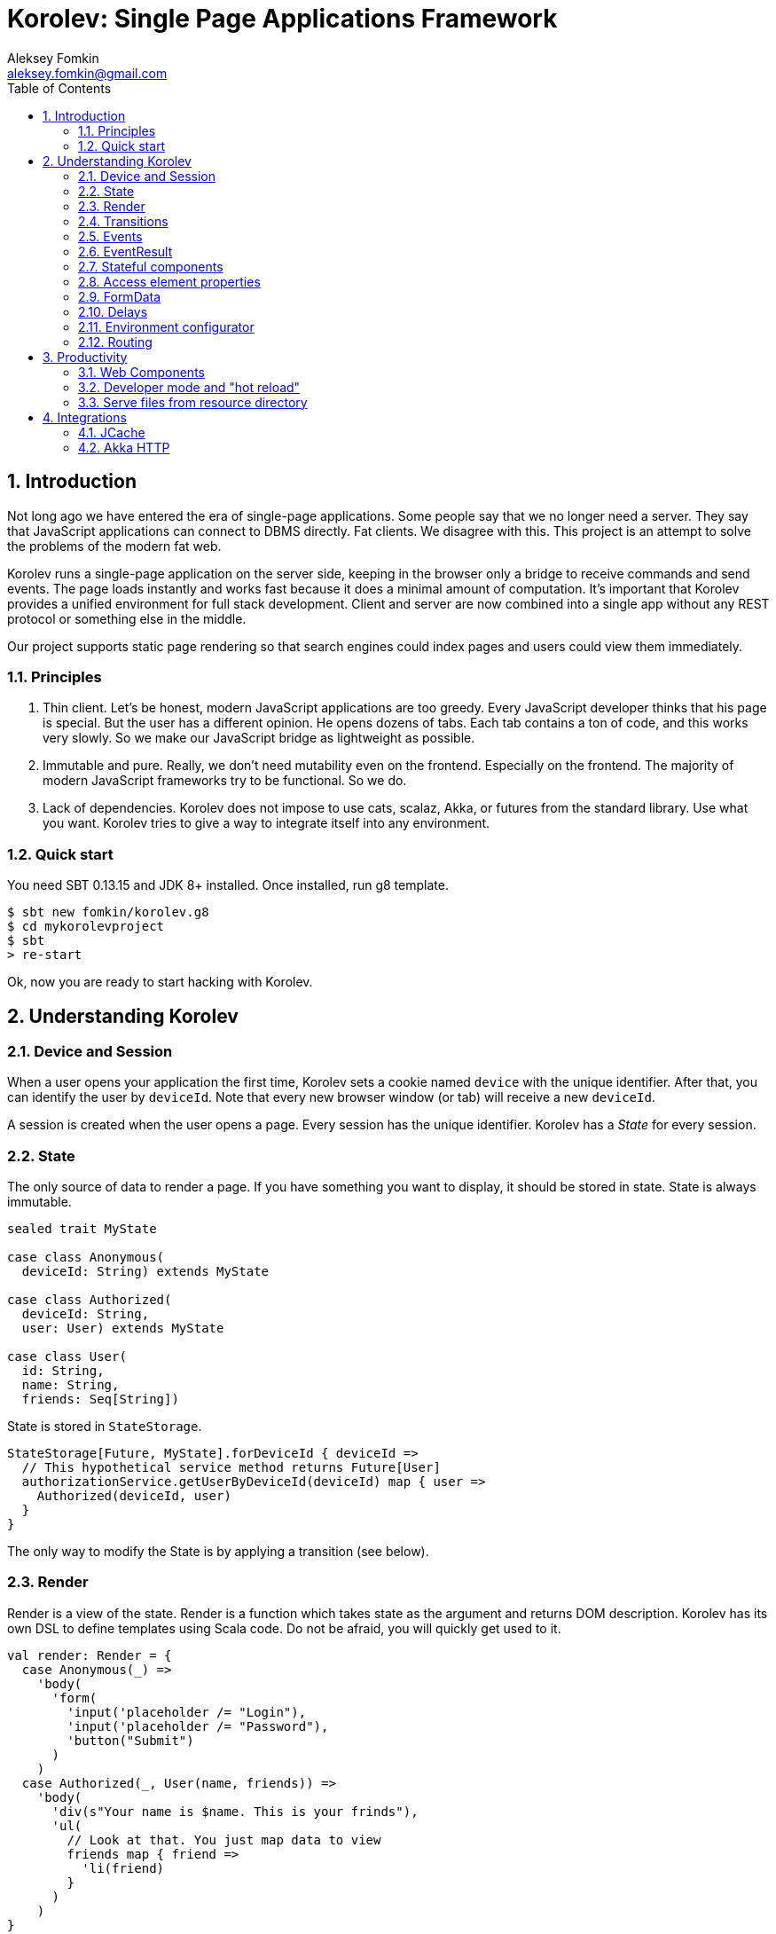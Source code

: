 Korolev: Single Page Applications Framework
============================================
Aleksey Fomkin <aleksey.fomkin@gmail.com>
:source-highlighter: pygments
:numbered:
:toc:

Introduction
------------
Not long ago we have entered the era of single-page applications. Some people say that we no longer need a server. They say that JavaScript applications can connect to DBMS directly. Fat clients. We disagree with this. This project is an attempt to solve the problems of the modern fat web.

Korolev runs a single-page application on the server side, keeping in the browser only a bridge to receive commands and send events. The page loads instantly and works fast because it does a minimal amount of computation. It's important that Korolev provides a unified environment for full stack development. Client and server are now combined into a single app without any REST protocol or something else in the middle.

Our project supports static page rendering so that search engines could index pages and users could view them immediately.

Principles
~~~~~~~~~~

1. Thin client. Let's be honest, modern JavaScript applications are too greedy. Every JavaScript developer thinks that his page is special. But the user has a different opinion. He opens dozens of tabs. Each tab contains a ton of code, and this works very slowly. So we make our JavaScript bridge as lightweight as possible.

2. Immutable and pure. Really, we don't need mutability even on the frontend. Especially on the frontend. The majority of modern JavaScript frameworks try to be functional. So we do.

3. Lack of dependencies. Korolev does not impose to use cats, scalaz, Akka, or futures from the standard library. Use what you want. Korolev tries to give a way to integrate itself into any environment.

Quick start
~~~~~~~~~~~

You need SBT 0.13.15 and JDK 8+ installed. Once installed, run g8 template.

[source,bash]
-----------------------------------
$ sbt new fomkin/korolev.g8
$ cd mykorolevproject
$ sbt
> re-start
-----------------------------------

Ok, now you are ready to start hacking with Korolev.

Understanding Korolev
---------------------

Device and Session
~~~~~~~~~~~~~~~~~~

When a user opens your application the first time, Korolev sets a cookie named `device` with the unique identifier. After that, you can identify the user by `deviceId`. Note that every new browser window (or tab) will receive a new `deviceId`.

A session is created when the user opens a page. Every session has the unique identifier. Korolev has a _State_ for every session.

State
~~~~~

The only source of data to render a page. If you have something you want to display, it should be stored in state. State is always immutable.

[source,scala]
-----------------------------------
sealed trait MyState

case class Anonymous(
  deviceId: String) extends MyState

case class Authorized(
  deviceId: String,
  user: User) extends MyState

case class User(
  id: String,
  name: String,
  friends: Seq[String])
-----------------------------------

State is stored in `StateStorage`.

[source,scala]
-----------------------------------
StateStorage[Future, MyState].forDeviceId { deviceId =>
  // This hypothetical service method returns Future[User]
  authorizationService.getUserByDeviceId(deviceId) map { user =>
    Authorized(deviceId, user)
  }
}
-----------------------------------

The only way to modify the State is by applying a transition (see below).

Render
~~~~~~

Render is a view of the state. Render is a function which takes state as the argument and returns DOM description. Korolev has its own DSL to define templates using Scala code. Do not be afraid, you will quickly get used to it.

[source,scala]
-----------------------------------
val render: Render = {
  case Anonymous(_) =>
    'body(
      'form(
        'input('placeholder /= "Login"),
        'input('placeholder /= "Password"),
        'button("Submit")
      )
    )
  case Authorized(_, User(name, friends)) =>
    'body(
      'div(s"Your name is $name. This is your frinds"),
      'ul(
        // Look at that. You just map data to view
        friends map { friend =>
          'li(friend)
        }
      )
    )
}
-----------------------------------

Render is called for each new state. It's important to understand that render produces a full DOM for every call. It does not mean that client receives a new page every time. Korolev makes a diff between current and latest DOM. Only changes between the two are sent to the client.

`Render` is a type alias for `PartialFunction[S, Document.Node]` where `S` is a type of your state.

Transitions
~~~~~~~~~~~

Transition is a function that applies to current state and produces a new state. Consider a transition which adds a new friend to the friends list.

[source,scala]
--------------------------------------------------------------
val newFriend = "Karl Heinrich Marx"
// This hypothetical service method adds friend
// to the user friend list and returns Future[Unit]
userService.addFriend(user.id, newFriend) map { _ =>
  transition { case state @ Authorized(_, user) =>
    state.copy(user = user.copy(user.friends :+ newFriend))
  }
}
--------------------------------------------------------------

`Transition` is a type alias for `PartialFunction[S, S]` where `S` is the type of your state.

Events
~~~~~~

Every DOM event emitted which had been emitted by browser's `document` object, can be handled by Korolev. Let's consider click event.

[source,scala]
--------------------------------------------------------------
case class MyState(i: String)

val renderAnonymous: Render = {
  case MyState(i) =>
    'body(
      i.toString,
      'button("Increment",
        event('click) {
          immediateTransition {
            case MyState(i) =>
              state.copy(i = i + 1)
          }
        }
      )
    )
}
--------------------------------------------------------------

When "Increment" button will be clicked, `i` will be incremented by 1. Let's consider a more complex situation. Do you remember render example? Did you have a feeling that something was missing? Let's complement it with the events!

[source,scala]
-----------------------------------
val loginField = elementId()
val passwordField = elementId()

val renderAnonymous: Render = {
  case Anonymous(_) =>
    'body(
      'form(
        'input('placeholder /= "Login", loginField),
        'input('placeholder /= "Password", passwordField),
        'button("Submit"),
        eventWithAccess('submit) { access =>
          deferredTransition {
            for {
              login <- access.property[String](loginField, 'value)
              password <- access.property[String](passwordField, 'value)
              user <- authService.authorize(login, password)
            } yield {
              transition {
                case Anonymous(deviceId) =>
                  Authorized(deviceId, user)
              }
            }
          }
        }
      )
    )
}

val renderAuthorized: Render = ???
val render = renderAnonymous orElse renderAuthorized
-----------------------------------

Event with access literally gives you an access to information from the client side. In this case, it it is values of the input fields.

Event handlers should return `EventResult`.

EventResult
~~~~~~~~~~~

Korolev expects `EventResult` as a return type of event handlers. There are three types of event results.


1. `immediateTransition` - Is a transition which is applied to current state right now. It's useful for making lightweight synchronous transitions. For example, you have a page with the "Query" field and the "Search" button. When the button is clicked, your application requests database or micro-service to execute the query. But user wants to see reaction before receiving the data. So you update the state with "Loading" flag in `immediateTransition` and user sees reaction immediately. Signature of `immediateTransition` is `Transition` that is a type alias for `PartialFunction[S, S]` where `S` is your state type.

2. `deferredTransition` - In the previous example, your application performs a request to some sort of backend. Such request in Scala is usually asynchronous. So `deferredTransition` is a way to make your application to wait for the response. `deferredTransition` will be applied to the state when the `Future` is completed. Signature of `deferredTransition` is `Future[Transition]`.

3. `noTransition` - It means you don't want to make any reaction.

Also, you can combine `immediateTransition` and `deferredTransition`.

Stateful components
~~~~~~~~~~~~~~~~~~~

In the world of frontend people often names "component" every thing which has HTML-like markup. Until 0.6 version, Korolev had not have components support (excepting WebComponents from a client side). When we say "component" we means something that has it's own state. In case of Korolev, components also dispatches events to higher level components or to application on the top level.

Worthy to note that application is a component too, so you can perceive Korolev's components system as a system of composing of applications. Korolev components is not lightweight, so if you can implement feature without components, do it without components. Use components only when it really necessary.

Components are independent. Every component has it's own context. It opens a way to write reusable code.

There are two ways to define component. Functional and object oriented style. Let's take a look on functional style components

[source,scala]
-----------------------------------
val MyComponent = Component[Future, ComponentState, ComponentParameters, EventType](initialState) { (context, parameters, state) =>

  import context._
  import symbolDsl._

  'div(
    parameters.toString,
    state.toString,
    event('click) {
      // Change component state here
    }
  )
}
-----------------------------------

Same component can be defined in object oriented style.

[source,scala]
-----------------------------------
object MyComponent extends Component[Future, ComponentState, ComponentParameters, EventType](initialState) {

  import context._
  import symbolDsl._

  def render(parameters: ComponentParameters, state: ComponentState): Node = {
    'div(
      parameters.toString,
      state.toString,
      event('click) {
        // Change component state here
      }
    )
  }
}
-----------------------------------

Let's use our component in the application.

[source,scala]
-----------------------------------
'body(
  "Hello world!",
  MyComponent(parameters) { _ =>
    // make transition on component event
    immediateTransition {
      case n => n + 1
    }
  },
  // If you don't want to handle event, use silent instance
  MyComponent.silent(parameters)
)
-----------------------------------

https://github.com/fomkin/korolev/blob/v0.5.2/examples/component/src/main/scala/ComponentExample.scala[See full example]

Access element properties
~~~~~~~~~~~~~~~~~~~~~~~~~

In the scope of an event, you can access the element properties if an element was bound with `elementId`. You can get the value (limited by simple types like `String` and `Double`).

[source,scala]
-----------------------------------
val loginField = elementId

...

eventWithAccess('submit) { access =>
  deferredTransition {
    access.property[String](loginField, 'value) map {
      transition { ... }
    }
}
-----------------------------------

Or you can set the value

[source,scala]
-----------------------------------
access.property[String](loginField).set('value, "John Doe") map {
  transition { ... }
}
-----------------------------------

FormData
~~~~~~~~

Above, we considered a method allowing to read values and update from inputs. The flaw of this is a need of reading input one-by-one and lack of files uploading. FormData attended to solve these problems.

In contrast to `property`, FormData works with form tag, not with input tag.

[source,scala]
-----------------------------------
val myForm = elementId
val pictureFieldName = "picture"

'form(
  myForm,
  'div(
    'legend("FormData Example"),
    'p(
      'label("Picture"),
      'input('type /= "file", 'name /= pictureFieldName)
    ),
    'p(
      'button("Submit")
    )
  ),
  eventWithAccess('submit) { access =>
    deferredTransition {
      access
        .downloadFormData(myForm)
        .onProgress { (loaded, total) =>
          transition { ... }
        }
        .start()
        .map { formData =>
          transition { ... }
        }
    }
  }
)
-----------------------------------

Use `onProgress` callback to handle progress of the form downloading. Function `start` return a `FormData`. Look API documentation for more details.

https://github.com/fomkin/korolev/blob/v0.5.2/examples/form-data/src/main/scala/FormDataExample.scala[See full example]

Delays
~~~~~~
Sometimes you want to update a page after a timeout. For example it is useful when you want to show some sort of notification and have to close it after a few seconds. Delays apply transition after a given `FiniteDuration`

[source,scala]
-----------------------------------
type MyState = Boolean

val render: Render = {
  case true => 'body(
    delay(3.seconds) {
      case true => false
    },
    "Wait 3 seconds!"
  )
  case false => 'body(
    'button(
      event('click) {
        immediateTransition {
          case _ => true
        }
      },
      "Push the button"
    )
  )
}
-----------------------------------

https://github.com/fomkin/korolev/blob/v0.5.2/examples/delay/src/main/scala/DelayExample.scala[See full example]

Environment configurator
~~~~~~~~~~~~~~~~~~~~~~~~

Korolev is not just request-response, but push. One of big advantages of Korolev is ability to display server side events without additional code. Consider example where we have a page with some sort of notification list.

[source,scala]
-----------------------------------
case class MyState(notifications: List[String])

var render: Render = {
  case MyState(notifications) =>
    'ul(
      notifications.map(notification =>
        'li(notification)
      )
    )
}
-----------------------------------

Also we have a message queue which has a topic with notifications for current user. The topic has identifier based on `deviceId` of a client. Lets try to bind an application state with messages from the queue.

[source,scala]
-------------------------------------------------------------------------------
KorolevServiceConfig(
  ...
  envConfigurator = (deviceId, sessionId, applyTransition) => {
    val subscribtion = messageQueue.subscribe(s"notifications-$deviceId") { notifiation =>
      applyTransition {
        case state: MyState =>
          state.copy(
            notifiations = notifiation :: state.notifiations
          )
      }
    }
    KorolevServiceConfig.Env(
      onDestroy = () => subscribtion.unsubscribe(),
      onMessage = PartialFunction.empty
    )
  }
)
-------------------------------------------------------------------------------

That's all. Now every invocation of lambda which was passed to `messageQueue.subscribe` will run
the transition which will prepend new notification to the state. Render will be invoked automatically and user will get the notification on his page.

Routing
~~~~~~~
Router allows to integrate browser navigation to you app. In the router you define bidirectional mapping between the state and the URL.

Let's pretends that you application is a blogging platform

[source,scala]
-------------------------------------------------------------------------------
case class MyState(author: String, title: String, text: String)

// Converts "The Cow: Saga" to "the-cow-saga"
def captionToUrl(s: String) = ???

KorolevServiceConfig(
  ...
  // Render the article
  render = {
    case MyState(author, title, text) => 'body(
      'div(s"$author: $title"),
      'div(text)
    )
  },
  serverRouter = ServerRouter(
    // Static router works when user enters
    // with any url but "/".
    static = (deviceId) => Router(
      toState = {
        case (_, Root / author / article) => articleServrice.load(author, article)
        case _ => articleServrice.defaultArticle
      }
    ),
    dynamic = (device, session) => Router(
      fromState = {
        case MyState(tab, _) =>
          Root / tab.toLowerCase
      },
      toState = {
        case (s, Root) =>
          val u = s.copy(selectedTab = s.todos.keys.head)
          Future.successful(u)
        case (s, Root / name) =>
          val key = s.todos.keys.find(_.toLowerCase == name)
          Future.successful(key.fold(s)(k => s.copy(selectedTab = k)))
      }
    )
  )
)
-------------------------------------------------------------------------------

https://github.com/fomkin/korolev/blob/v0.5.2/examples/routing/src/main/scala/RoutingExample.scala#L93[See full example]

Productivity
------------

Web Components
~~~~~~~~~~~~~~

Usually when we say "components" we mean an UI element with its own state. Korolev doesn't support components by design, cause it leads to multiple states and breaks the simplicity which we want to reach. However you still can use https://www.w3.org/standards/techs/components[WebComponents].

[NOTE]
============
Korolev doesn't have any specific code to support WebComponents. WebComponent (Custom Elements + Shadow DOM) by design should behave as regular HTML tags. There is no difference between, for example, input or textarea, and any custom element.
============

https://github.com/fomkin/korolev/blob/v0.5.2/examples/web-component/src/main/scala/WebComponentExample.scala[See full example]

Developer mode and "hot reload"
~~~~~~~~~~~~~~~~~~~~~~~~~~~~~~~

Developer mode provides "hot reload" experience. Run your application with `korolev.dev=true` system property (or environment variable) and session will be kept alive after restart. We recommend to use https://github.com/spray/sbt-revolver[sbt-revolver] plugin.

[source,bash]
-------------------------------------------------------------------------------
re-start --- -Dkorolev.dev=true
-------------------------------------------------------------------------------

Make a change in the source code of your app. Save the file. Switch to a browser and wait for changes to deliver. Developer mode does not work with custom `StateStorage`.

[NOTE]
============
Ensure that everything is stateless except Korolev part of the application. For example, if you have models which hold state in hash maps they will be not saved. It will lead to inconsistency.
============

Serve files from resource directory
~~~~~~~~~~~~~~~~~~~~~~~~~~~~~~~~~~~

Everything that placed in directory named `static` (in the classpath of the application) will be served from the root of the application endpoint. It may be useful when you want to distribute some small images or CSS with the app.

[WARNING]
============
Korolev is not some sort of CDN node. Avoid to serve a lot of large files using this feature.
============

Integrations
------------

JCache
~~~~~~

For large applications, when one node can't serve all clients, you need a way to scale application to multiple nodes. Although Korolev usually use permanent connections, a case when a client connects to a wrong node is possible. First, it may happen when reconnect. Second, it may happen when the client downgrades his connection from WebSocket to long polling for some reason. It means that every node in a cluster should have access to all user states (sessions).

To fix this, you can apply any in-memory storage compatible with https://github.com/jsr107/jsr107spec[JCache]. Just add a dependency to your SBT configuration.

[source,scala]
------------------------------
libraryDependencies += "com.github.fomkin" %% "korolev-jcache-support" % "0.5.2"
------------------------------

https://github.com/fomkin/korolev/blob/v0.5.2/examples/jcache/src/main/scala/JCacheExample.scala[See full example]

Akka HTTP
~~~~~~~~~

Korolev provides smooth Akka HTTP integration out of the box. To use it, add a dependency:

[source,scala]
------------------------------
libraryDependencies += "com.github.fomkin" %% "korolev-server-akkahttp" % "0.5.2"
------------------------------

And create Korolev route:

[source,scala]
------------------------------
val config = KorolevServiceConfig[Future, Boolean, Any](
  stateStorage = StateStorage.default(false),
  serverRouter = ServerRouter.empty[Future, Boolean],
  render = { case _ => 'div("Hello akka-http") }
)

val korolevRoute = akkaHttpService(config).apply(AkkaHttpServerConfig())
------------------------------

Then embed the route into your Akka HTTP routes structure.

https://github.com/fomkin/korolev/blob/v0.5.2/examples/akka-http/src/main/scala/AkkaHttpExample.scala[See full example]
